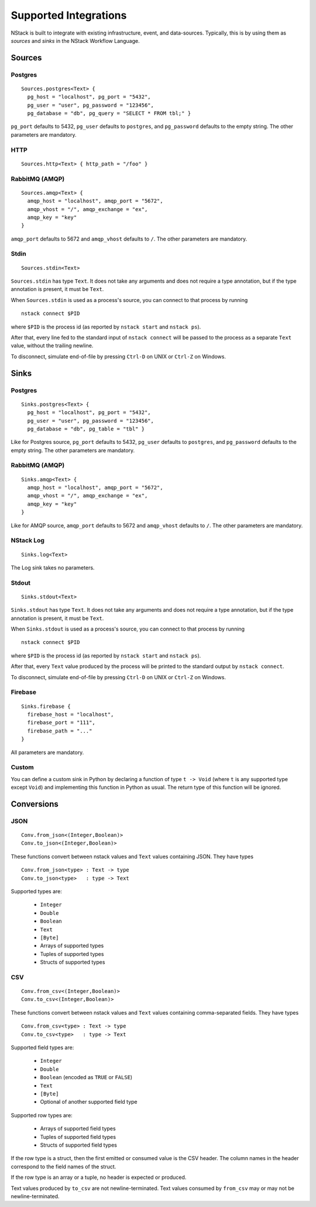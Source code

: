 .. _supported-integrations:

Supported Integrations
======================

NStack is built to integrate with existing infrastructure, event, and data-sources. Typically, this is by using them as *sources* and *sinks* in the NStack Workflow Language.

.. seealso:: Learn more about *sources* and *sinks* in :ref:`Concepts<concepts>` 

Sources
^^^^^^^

Postgres
-------

::

    Sources.postgres<Text> {
      pg_host = "localhost", pg_port = "5432",
      pg_user = "user", pg_password = "123456",
      pg_database = "db", pg_query = "SELECT * FROM tbl;" }

``pg_port`` defaults to 5432, ``pg_user`` defaults to ``postgres``, and
``pg_password`` defaults to the empty string. The other parameters are mandatory.

HTTP
----

::

    Sources.http<Text> { http_path = "/foo" }

RabbitMQ (AMQP)
--------------

::
 
    Sources.amqp<Text> {
      amqp_host = "localhost", amqp_port = "5672",
      amqp_vhost = "/", amqp_exchange = "ex",
      amqp_key = "key"
    }

``amqp_port`` defaults to 5672 and ``amqp_vhost`` defaults to ``/``.
The other parameters are mandatory.


Stdin
-----


::

  Sources.stdin<Text>

``Sources.stdin`` has type ``Text``.
It does not take any arguments and does not require a type annotation,
but if the type annotation is present,
it must be ``Text``.

When ``Sources.stdin`` is used as a process's source,
you can connect to that process by running ::

  nstack connect $PID

where ``$PID`` is the process id
(as reported by ``nstack start`` and ``nstack ps``).

After that,
every line fed to the standard input of ``nstack connect``
will be passed to the process as a separate ``Text`` value,
without the trailing newline.

To disconnect, simulate end-of-file by pressing ``Ctrl-D`` on UNIX
or ``Ctrl-Z`` on Windows.



Sinks
^^^^^

Postgres
-------

::

    Sinks.postgres<Text> {
      pg_host = "localhost", pg_port = "5432",
      pg_user = "user", pg_password = "123456",
      pg_database = "db", pg_table = "tbl" }

Like for Postgres source,
``pg_port`` defaults to 5432, ``pg_user`` defaults to ``postgres``, and
``pg_password`` defaults to the empty string. The other parameters are mandatory.


RabbitMQ (AMQP)
---------------

::

    Sinks.amqp<Text> {
      amqp_host = "localhost", amqp_port = "5672",
      amqp_vhost = "/", amqp_exchange = "ex",
      amqp_key = "key"
    }

Like for AMQP source,
``amqp_port`` defaults to 5672 and ``amqp_vhost`` defaults to ``/``.
The other parameters are mandatory.


NStack Log 
---------
::

    Sinks.log<Text>

The Log sink takes no parameters.


Stdout
------

::

     Sinks.stdout<Text>

``Sinks.stdout`` has type ``Text``.
It does not take any arguments and does not require a type annotation,
but if the type annotation is present,
it must be ``Text``.

When ``Sinks.stdout`` is used as a process's source,
you can connect to that process by running ::

    nstack connect $PID

where ``$PID`` is the process id
(as reported by ``nstack start`` and ``nstack ps``).

After that,
every ``Text`` value produced by the process
will be printed to the standard output by ``nstack connect``.

To disconnect, simulate end-of-file by pressing ``Ctrl-D`` on UNIX
or ``Ctrl-Z`` on Windows.


Firebase
--------

::

    Sinks.firebase {
      firebase_host = "localhost",
      firebase_port = "111",
      firebase_path = "..."
    }

All parameters are mandatory.


Custom
------

You can define a custom sink in Python by declaring a function of type
``t -> Void`` (where ``t`` is any supported type except ``Void``)
and implementing this function in Python as usual.
The return type of this function will be ignored.



Conversions
^^^^^^^^^^^


JSON
----

::

  Conv.from_json<(Integer,Boolean)>
  Conv.to_json<(Integer,Boolean)>

These functions convert between nstack values and ``Text`` values
containing JSON. They have types ::

  Conv.from_json<type> : Text -> type
  Conv.to_json<type>   : type -> Text

Supported types are:

  * ``Integer``
  * ``Double``
  * ``Boolean``
  * ``Text``
  * ``[Byte]``
  * Arrays of supported types
  * Tuples of supported types
  * Structs of supported types

CSV
---

::

    Conv.from_csv<(Integer,Boolean)>
    Conv.to_csv<(Integer,Boolean)>

These functions convert between nstack values and ``Text`` values
containing comma-separated fields. They have types ::

  Conv.from_csv<type> : Text -> type
  Conv.to_csv<type>   : type -> Text

Supported field types are:

  * ``Integer``
  * ``Double``
  * ``Boolean`` (encoded as ``TRUE`` or ``FALSE``)
  * ``Text``
  * ``[Byte]``
  * Optional of another supported field type

Supported row types are:

  * Arrays of supported field types
  * Tuples of supported field types
  * Structs of supported field types

If the row type is a struct,
then the first emitted or consumed value is the CSV header.
The column names in the header correspond to
the field names of the struct.

If the row type is an array or a tuple,
no header is expected or produced.

Text values produced by ``to_csv`` are not newline-terminated.
Text values consumed by ``from_csv`` may or may not be newline-terminated.
